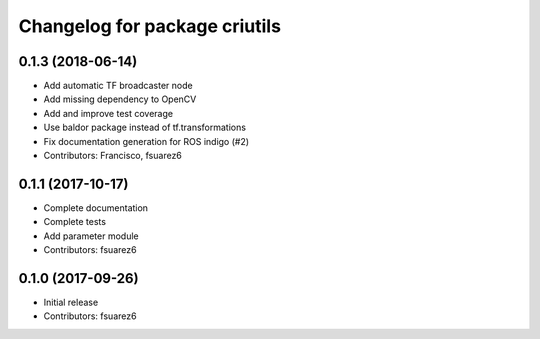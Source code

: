 ^^^^^^^^^^^^^^^^^^^^^^^^^^^^^^
Changelog for package criutils
^^^^^^^^^^^^^^^^^^^^^^^^^^^^^^

0.1.3 (2018-06-14)
------------------
* Add automatic TF broadcaster node
* Add missing dependency to OpenCV
* Add and improve test coverage
* Use baldor package instead of tf.transformations
* Fix documentation generation for ROS indigo (#2)
* Contributors: Francisco, fsuarez6

0.1.1 (2017-10-17)
------------------
* Complete documentation
* Complete tests
* Add parameter module
* Contributors: fsuarez6

0.1.0 (2017-09-26)
------------------
* Initial release
* Contributors: fsuarez6
